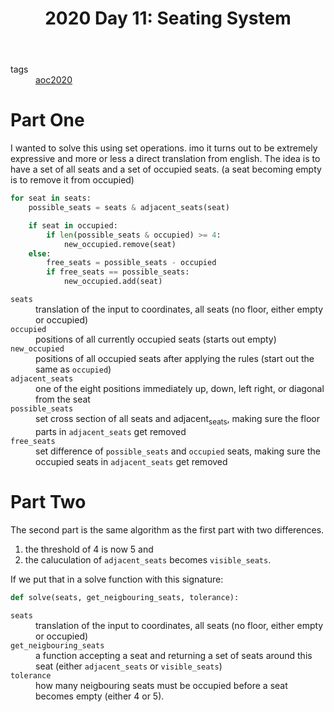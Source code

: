 :PROPERTIES:
:ID:       2ad11f1b-505f-4647-b377-a7832a1559b4
:END:
#+title: 2020 Day 11: Seating System
#+options: toc:nil num:nil


- tags :: [[id:5b20c534-bad7-4ba2-bcfe-68c39a6f7f1b][aoc2020]]
* Part One

I wanted to solve this using set operations. imo it turns out to be extremely expressive and more or less a direct translation from english.
The idea is to have a set of all seats and a set of occupied seats. (a seat becoming empty is to remove it from occupied)

#+begin_src python
for seat in seats:
    possible_seats = seats & adjacent_seats(seat)

    if seat in occupied:
        if len(possible_seats & occupied) >= 4:
            new_occupied.remove(seat)
    else:
        free_seats = possible_seats - occupied
        if free_seats == possible_seats:
            new_occupied.add(seat)
#+end_src


+ =seats= :: translation of the input to coordinates, all seats (no floor, either empty or occupied)
+ ~occupied~ :: positions of all currently occupied seats (starts out empty)
+ ~new_occupied~ :: positions of all occupied seats after applying the rules (start out the same as ~occupied~)
+ =adjacent_seats= :: one of the eight positions immediately up, down, left right, or diagonal from the seat
+ =possible_seats= :: set cross section of all seats and adjacent_seats, making sure the floor parts in ~adjacent_seats~ get removed
+ ~free_seats~ :: set difference of ~possible_seats~ and ~occupied~ seats, making sure the occupied seats in ~adjacent_seats~ get removed

* Part Two

The second part is the same algorithm as the first part with two differences.

1. the threshold of 4 is now 5 and
2. the caluculation of ~adjacent_seats~ becomes ~visible_seats~.

If we put that in a solve function with this signature:

#+begin_src python
def solve(seats, get_neigbouring_seats, tolerance):
#+end_src


+ =seats= :: translation of the input to coordinates, all seats (no floor, either empty or occupied)
+ ~get_neigbouring_seats~ :: a function accepting a seat and returning a set of seats around this seat (either ~adjacent_seats~ or ~visible_seats~)
+ ~tolerance~ :: how many neigbouring seats must be occupied before a seat becomes empty (either 4 or 5).
